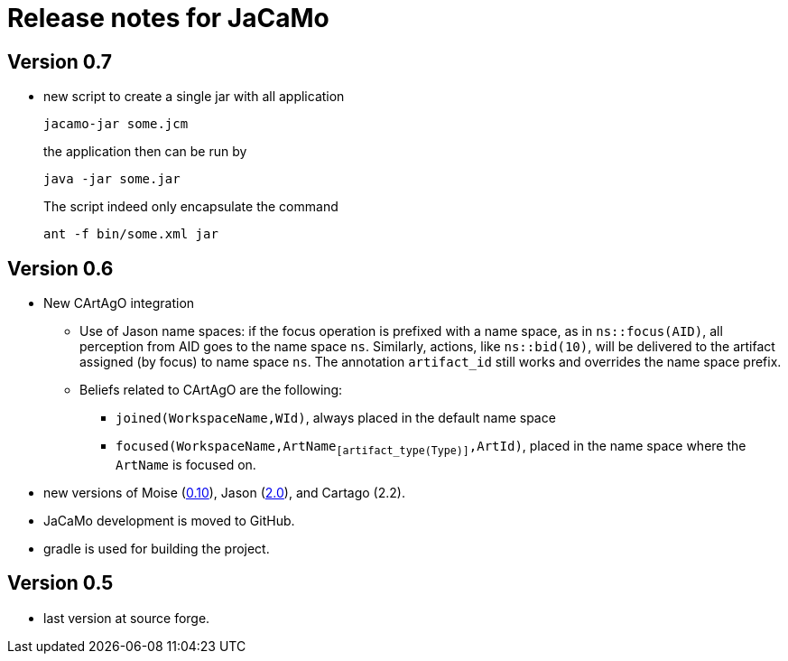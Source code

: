 = Release notes for JaCaMo

== Version 0.7

- new script to create a single jar with all application
+
----
jacamo-jar some.jcm
----
the application then can be run by
+
----
java -jar some.jar
----
The script indeed only encapsulate the command
+
----
ant -f bin/some.xml jar
----

== Version 0.6

- New CArtAgO integration
** Use of Jason name spaces: if the focus operation is prefixed with a name space, as in `ns::focus(AID)`, all perception from AID goes to the name space `ns`. Similarly, actions, like `ns::bid(10)`, will be delivered to the artifact assigned (by focus) to name space `ns`. The annotation `artifact_id` still works and overrides the name space prefix.


** Beliefs related to CArtAgO are the following:
*** `joined(WorkspaceName,WId)`, always placed in the default name space
*** `focused(WorkspaceName,ArtName~[artifact_type(Type)]~,ArtId)`, placed in the name space where the `ArtName` is focused on.

- new versions of Moise (https://github.com/moise-lang/moise/blob/master/release-notes.adoc[0.10]), Jason (https://github.com/jason-lang/jason/blob/master/release-notes.adoc[2.0]), and Cartago (2.2).

- JaCaMo development is moved to GitHub.

- gradle is used for building the project.

== Version 0.5

- last version at source forge.
